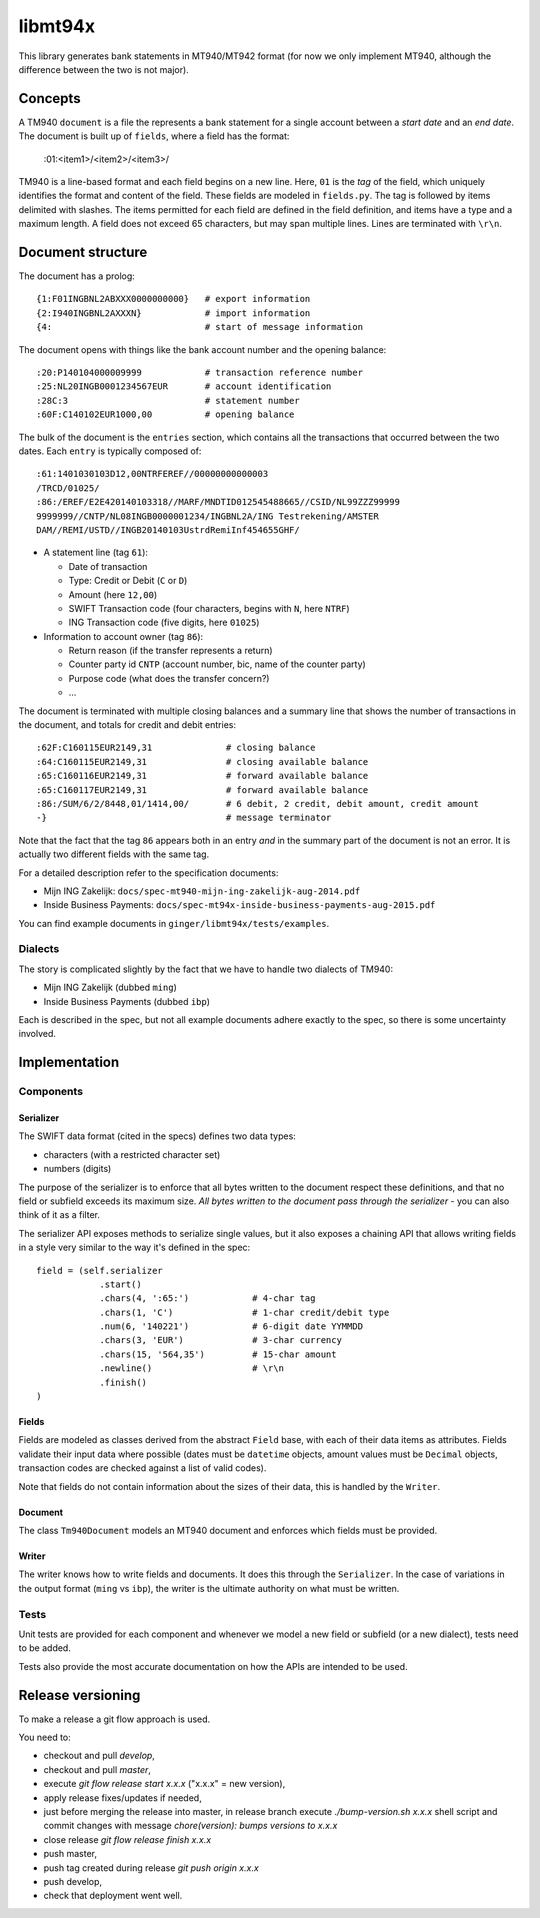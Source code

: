 ====================
libmt94x
====================

This library generates bank statements in MT940/MT942 format (for now we only
implement MT940, although the difference between the two is not major).


Concepts
========

A TM940 ``document`` is a file the represents a bank statement for a single
account between a *start date* and an *end date*. The document is built up of
``fields``, where a field has the format:

    :01:<item1>/<item2>/<item3>/

TM940 is a line-based format and each field begins on a new line. Here, ``01``
is the *tag* of the field, which uniquely identifies the format and content of
the field. These fields are modeled in ``fields.py``. The tag is followed by
items delimited with slashes. The items permitted for each field are defined in
the field definition, and items have a type and a maximum length. A field does
not exceed 65 characters, but may span multiple lines.  Lines are terminated
with ``\r\n``.


Document structure
==================

The document has a prolog::

    {1:F01INGBNL2ABXXX0000000000}   # export information
    {2:I940INGBNL2AXXXN}            # import information
    {4:                             # start of message information

The document opens with things like the bank account number and the opening
balance::

    :20:P140104000009999            # transaction reference number
    :25:NL20INGB0001234567EUR       # account identification
    :28C:3                          # statement number
    :60F:C140102EUR1000,00          # opening balance

The bulk of the document is the ``entries`` section, which contains all the
transactions that occurred between the two dates. Each ``entry`` is typically
composed of::

    :61:1401030103D12,00NTRFEREF//00000000000003
    /TRCD/01025/
    :86:/EREF/E2E420140103318//MARF/MNDTID012545488665//CSID/NL99ZZZ99999
    9999999//CNTP/NL08INGB0000001234/INGBNL2A/ING Testrekening/AMSTER
    DAM//REMI/USTD//INGB20140103UstrdRemiInf454655GHF/

* A statement line (tag ``61``):

  * Date of transaction
  * Type: Credit or Debit (``C`` or ``D``)
  * Amount (here ``12,00``)
  * SWIFT Transaction code (four characters, begins with ``N``, here ``NTRF``)
  * ING Transaction code (five digits, here ``01025``)

* Information to account owner (tag ``86``):

  * Return reason (if the transfer represents a return)
  * Counter party id ``CNTP`` (account number, bic, name of the counter party)
  * Purpose code (what does the transfer concern?)
  * ...

The document is terminated with multiple closing balances and a summary line
that shows the number of transactions in the document, and totals for credit
and debit entries::

    :62F:C160115EUR2149,31              # closing balance
    :64:C160115EUR2149,31               # closing available balance
    :65:C160116EUR2149,31               # forward available balance
    :65:C160117EUR2149,31               # forward available balance
    :86:/SUM/6/2/8448,01/1414,00/       # 6 debit, 2 credit, debit amount, credit amount
    -}                                  # message terminator

Note that the fact that the tag ``86`` appears both in an entry *and* in the
summary part of the document is not an error. It is actually two different
fields with the same tag.

For a detailed description refer to the specification documents:

* Mijn ING Zakelijk: ``docs/spec-mt940-mijn-ing-zakelijk-aug-2014.pdf``
* Inside Business Payments: ``docs/spec-mt94x-inside-business-payments-aug-2015.pdf``

You can find example documents in ``ginger/libmt94x/tests/examples``.

Dialects
--------

The story is complicated slightly by the fact that we have to handle two
dialects of TM940:

* Mijn ING Zakelijk (dubbed ``ming``)
* Inside Business Payments (dubbed ``ibp``)

Each is described in the spec, but not all example documents adhere exactly
to the spec, so there is some uncertainty involved.


Implementation
==============


Components
----------

Serializer
~~~~~~~~~~

The SWIFT data format (cited in the specs) defines two data types:

* characters (with a restricted character set)
* numbers (digits)

The purpose of the serializer is to enforce that all bytes written to the
document respect these definitions, and that no field or subfield exceeds
its maximum size. *All bytes written to the document pass through the 
serializer* - you can also think of it as a filter.

The serializer API exposes methods to serialize single values, but it also
exposes a chaining API that allows writing fields in a style very similar to
the way it's defined in the spec::

        field = (self.serializer
                    .start()
                    .chars(4, ':65:')            # 4-char tag
                    .chars(1, 'C')               # 1-char credit/debit type
                    .num(6, '140221')            # 6-digit date YYMMDD
                    .chars(3, 'EUR')             # 3-char currency
                    .chars(15, '564,35')         # 15-char amount
                    .newline()                   # \r\n
                    .finish()
        )

Fields
~~~~~~

Fields are modeled as classes derived from the abstract ``Field`` base, with
each of their data items as attributes.  Fields validate their input data where
possible (dates must be ``datetime`` objects, amount values must be ``Decimal``
objects, transaction codes are checked against a list of valid codes).

Note that fields do not contain information about the sizes of their data,
this is handled by the ``Writer``.

Document
~~~~~~~~

The class ``Tm940Document`` models an MT940 document and enforces which fields
must be provided.

Writer
~~~~~~

The writer knows how to write fields and documents. It does this through the
``Serializer``. In the case of variations in the output format (``ming`` vs
``ibp``), the writer is the ultimate authority on what must be written.


Tests
-----

Unit tests are provided for each component and whenever we model a new field or
subfield (or a new dialect), tests need to be added.

Tests also provide the most accurate documentation on how the APIs are intended
to be used.


Release versioning
==================

To make a release a git flow approach is used.

You need to:

* checkout and pull `develop`,
* checkout and pull `master`,
* execute `git flow release start x.x.x` ("x.x.x" = new version),
* apply release fixes/updates if needed,
* just before merging the release into master, in release branch execute `./bump-version.sh x.x.x` shell script and commit changes with message `chore(version): bumps versions to x.x.x`
* close release `git flow release finish x.x.x`
* push master,
* push tag created during release `git push origin x.x.x`
* push develop,
* check that deployment went well.
